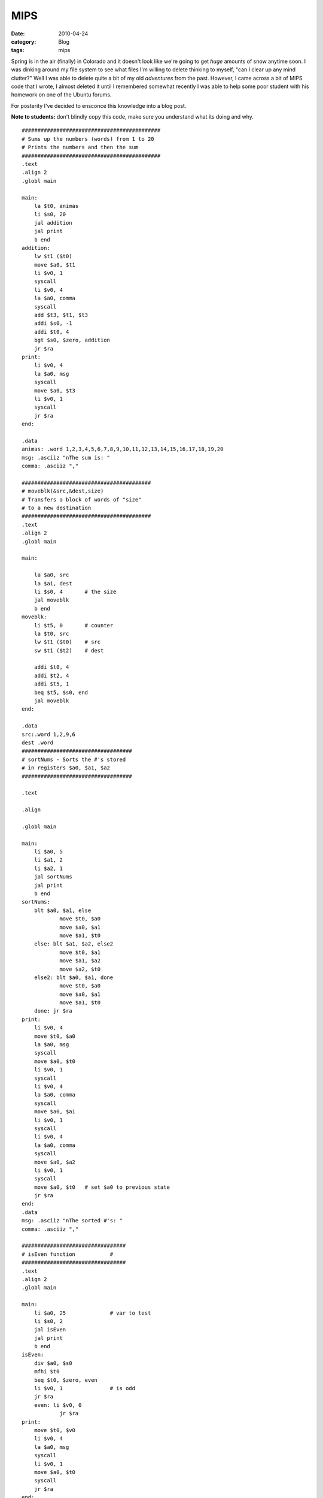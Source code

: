 MIPS
####
:date: 2010-04-24
:category: Blog
:tags: mips

Spring is in the air (finally) in Colorado and it doesn't look like
we're going to get *huge* amounts of snow anytime soon. I was dinking
around my file system to see what files I'm willing to delete thinking
to myself, "can I clear up any mind clutter?" Well I was able to delete
quite a bit of my old *adventures* from the past. However, I came across
a bit of MIPS code that I wrote, I almost deleted it until I remembered
somewhat recently I was able to help some poor student with his homework
on one of the Ubuntu forums.

For posterity I've decided to ensconce this knowledge into a blog post.

**Note to students:** don't blindly copy this code, make sure you
understand what its doing and why.

::

    ############################################
    # Sums up the numbers (words) from 1 to 20
    # Prints the numbers and then the sum
    ############################################
    .text
    .align 2
    .globl main

    main:
    	la $t0, animas
    	li $s0, 20
    	jal addition
    	jal print
    	b end
    addition:
    	lw $t1 ($t0)
    	move $a0, $t1
    	li $v0, 1
    	syscall
    	li $v0, 4
    	la $a0, comma
    	syscall
    	add $t3, $t1, $t3
    	addi $s0, -1
    	addi $t0, 4
    	bgt $s0, $zero, addition
    	jr $ra
    print:
    	li $v0, 4
    	la $a0, msg
    	syscall
    	move $a0, $t3
    	li $v0, 1
    	syscall
    	jr $ra
    end:

    .data
    animas: .word 1,2,3,4,5,6,7,8,9,10,11,12,13,14,15,16,17,18,19,20
    msg: .asciiz "nThe sum is: "
    comma: .asciiz ","

    #########################################
    # moveblk(&src,&dest,size)
    # Transfers a block of words of "size"
    # to a new destination
    #########################################
    .text
    .align 2
    .globl main

    main:

    	la $a0, src
    	la $a1, dest
    	li $s0, 4 	# the size
    	jal moveblk
    	b end
    moveblk:
    	li $t5, 0	# counter
    	la $t0, src
    	lw $t1 ($t0)	# src
    	sw $t1 ($t2)	# dest

    	addi $t0, 4
    	addi $t2, 4
    	addi $t5, 1
    	beq $t5, $s0, end
    	jal moveblk
    end:

    .data
    src:.word 1,2,9,6
    dest .word
    ###################################
    # sortNums - Sorts the #'s stored
    # in registers $a0, $a1, $a2
    ###################################

    .text

    .align 

    .globl main

    main:
    	li $a0, 5
    	li $a1, 2
    	li $a2, 1
    	jal sortNums
    	jal print
    	b end
    sortNums:
    	blt $a0, $a1, else
    		move $t0, $a0
    		move $a0, $a1
    		move $a1, $t0
    	else: blt $a1, $a2, else2
    		move $t0, $a1
    		move $a1, $a2
    		move $a2, $t0
    	else2: blt $a0, $a1, done
    		move $t0, $a0
    		move $a0, $a1
    		move $a1, $t0
    	done: jr $ra
    print:
    	li $v0, 4
    	move $t0, $a0
    	la $a0, msg
    	syscall
    	move $a0, $t0
    	li $v0, 1
    	syscall
    	li $v0, 4
    	la $a0, comma
    	syscall
    	move $a0, $a1
    	li $v0, 1
    	syscall
    	li $v0, 4
    	la $a0, comma
    	syscall
    	move $a0, $a2
    	li $v0, 1
    	syscall
    	move $a0, $t0	# set $a0 to previous state
    	jr $ra
    end:
    .data
    msg: .asciiz "nThe sorted #'s: "
    comma: .asciiz ","

    #################################
    # isEven function		#
    #################################
    .text
    .align 2
    .globl main

    main:
    	li $a0, 25		# var to test
    	li $s0, 2
    	jal isEven
    	jal print
    	b end
    isEven:
    	div $a0, $s0
    	mfhi $t0
    	beq $t0, $zero, even
    	li $v0, 1 		# is odd
    	jr $ra
    	even: li $v0, 0
    		jr $ra
    print:
    	move $t0, $v0
    	li $v0, 4
    	la $a0, msg
    	syscall
    	li $v0, 1
    	move $a0, $t0
    	syscall
    	jr $ra
    end:

    .data
    msg: .asciiz "The output is: "